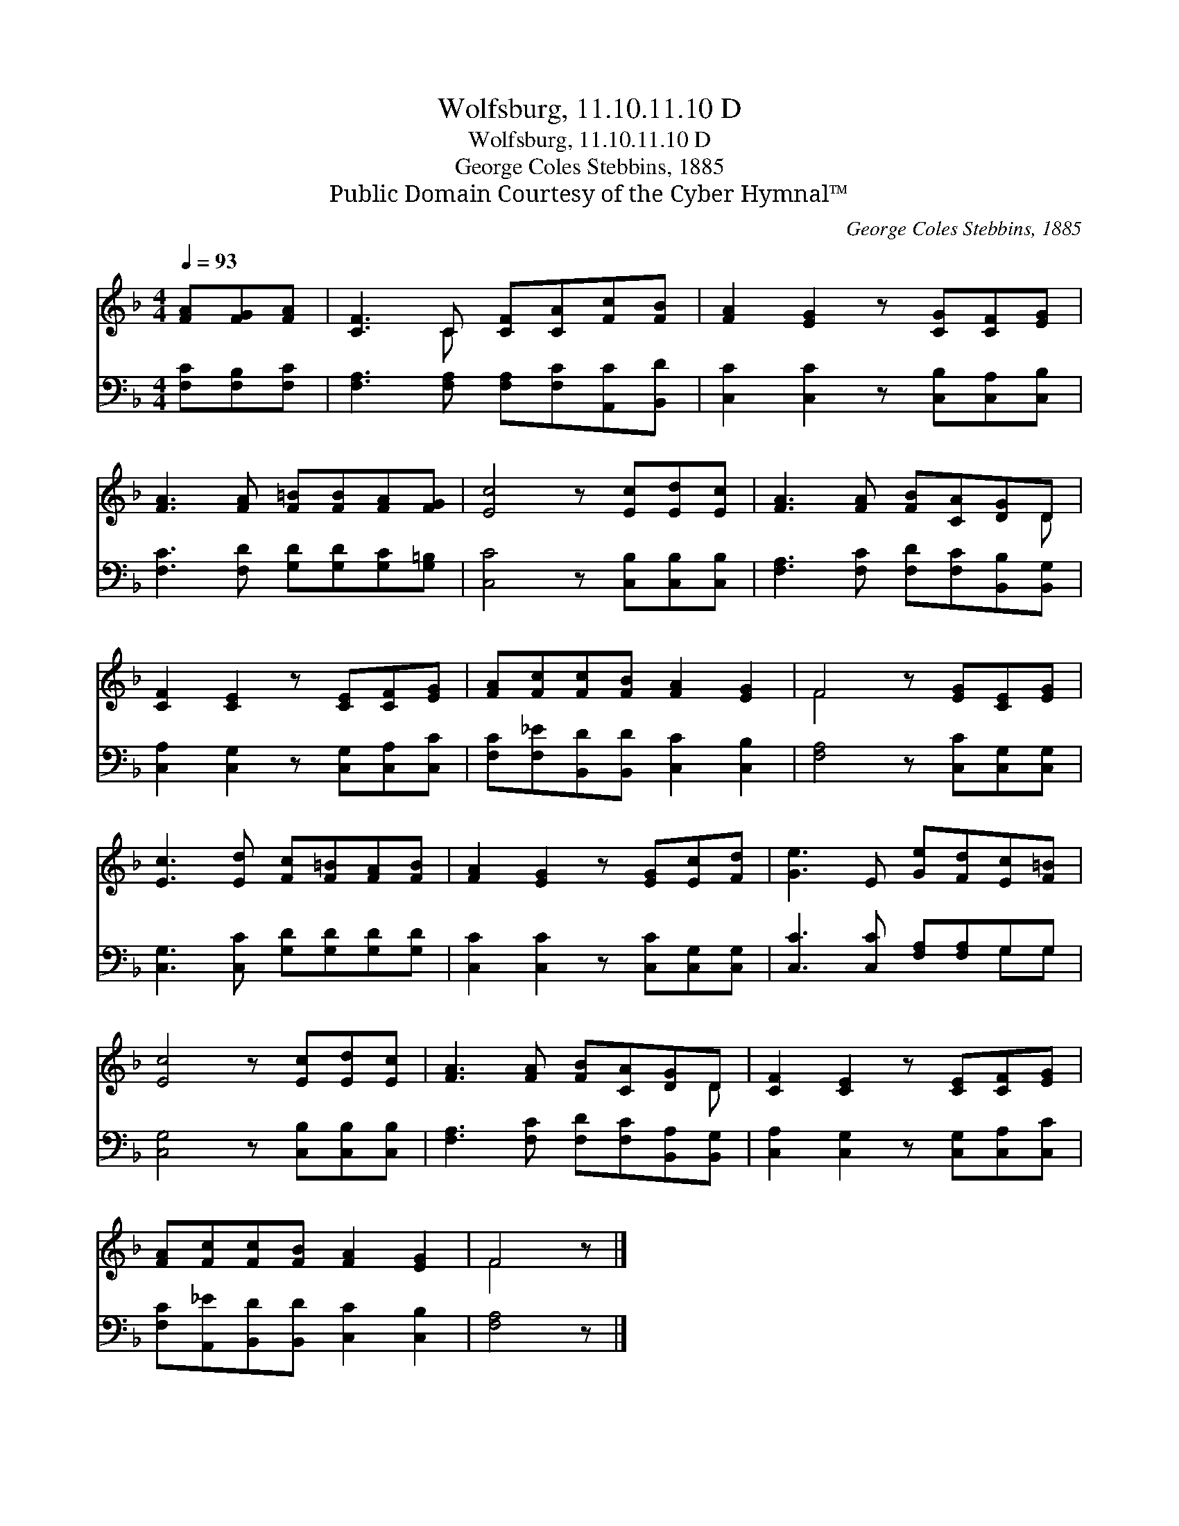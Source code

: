 X:1
T:Wolfsburg, 11.10.11.10 D
T:Wolfsburg, 11.10.11.10 D
T:George Coles Stebbins, 1885
T:Public Domain Courtesy of the Cyber Hymnal™
C:George Coles Stebbins, 1885
Z:Public Domain
Z:Courtesy of the Cyber Hymnal™
%%score ( 1 2 ) ( 3 4 )
L:1/8
Q:1/4=93
M:4/4
K:F
V:1 treble 
V:2 treble 
V:3 bass 
V:4 bass 
V:1
 [FA][FG][FA] | [CF]3 C [CF][CA][Fc][FB] | [FA]2 [EG]2 z [CG][CF][EG] | %3
 [FA]3 [FA] [F=B][FB][FA][FG] | [Ec]4 z [Ec][Ed][Ec] | [FA]3 [FA] [FB][CA][DG]D | %6
 [CF]2 [CE]2 z [CE][CF][EG] | [FA][Fc][Fc][FB] [FA]2 [EG]2 | F4 z [EG][CE][EG] | %9
 [Ec]3 [Ed] [Fc][F=B][FA][FB] | [FA]2 [EG]2 z [EG][Ec][Fd] | [Ge]3 E [Ge][Fd][Ec][F=B] | %12
 [Ec]4 z [Ec][Ed][Ec] | [FA]3 [FA] [FB][CA][DG]D | [CF]2 [CE]2 z [CE][CF][EG] | %15
 [FA][Fc][Fc][FB] [FA]2 [EG]2 | F4 z |] %17
V:2
 x3 | x3 C x4 | x8 | x8 | x8 | x7 D | x8 | x8 | F4 x4 | x8 | x8 | x8 | x8 | x7 D | x8 | x8 | %16
 F4 x |] %17
V:3
 [F,C][F,B,][F,C] | [F,A,]3 [F,A,] [F,A,][F,C][A,,C][B,,D] | [C,C]2 [C,C]2 z [C,B,][C,A,][C,B,] | %3
 [F,C]3 [F,D] [G,D][G,D][G,C][G,=B,] | [C,C]4 z [C,B,][C,B,][C,B,] | %5
 [F,A,]3 [F,C] [F,D][F,C][B,,B,][B,,G,] | [C,A,]2 [C,G,]2 z [C,G,][C,A,][C,C] | %7
 [F,C][F,_E][B,,D][B,,D] [C,C]2 [C,B,]2 | [F,A,]4 z [C,C][C,G,][C,G,] | %9
 [C,G,]3 [C,C] [G,D][G,D][G,D][G,D] | [C,C]2 [C,C]2 z [C,C][C,G,][C,G,] | %11
 [C,C]3 [C,C] [F,A,][F,A,]G,G, | [C,G,]4 z [C,B,][C,B,][C,B,] | %13
 [F,A,]3 [F,C] [F,D][F,C][B,,A,][B,,G,] | [C,A,]2 [C,G,]2 z [C,G,][C,A,][C,C] | %15
 [F,C][A,,_E][B,,D][B,,D] [C,C]2 [C,B,]2 | [F,A,]4 z |] %17
V:4
 x3 | x8 | x8 | x8 | x8 | x8 | x8 | x8 | x8 | x8 | x8 | x6 G,G, | x8 | x8 | x8 | x8 | x5 |] %17

